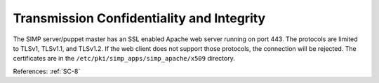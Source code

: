 Transmission Confidentiality and Integrity
------------------------------------------

The SIMP server/puppet master has an SSL enabled Apache web server running on
port 443.  The protocols are limited to TLSv1, TLSv1.1, and TLSv1.2.  If the
web client does not support those protocols, the connection will be rejected.
The certificates are in the ``/etc/pki/simp_apps/simp_apache/x509`` directory.

References: :ref:`SC-8`
